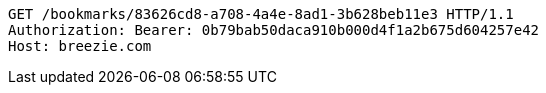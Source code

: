 [source,http,options="nowrap"]
----
GET /bookmarks/83626cd8-a708-4a4e-8ad1-3b628beb11e3 HTTP/1.1
Authorization: Bearer: 0b79bab50daca910b000d4f1a2b675d604257e42
Host: breezie.com

----